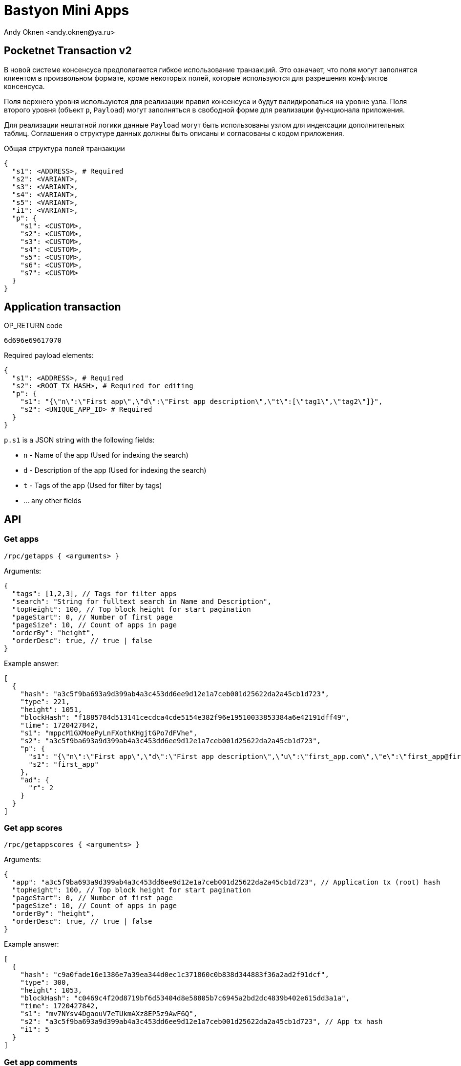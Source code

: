 = Bastyon Mini Apps
:author: Andy Oknen <andy.oknen@ya.ru>

== Pocketnet Transaction v2

В новой системе консенсуса предполагается гибкое использование транзакций. Это означает, что поля могут заполнятся клиентом в произвольном формате, кроме некоторых полей, которые используются для разрешения конфликтов консенсуса.

Поля верхнего уровня используются для реализации правил консенсуса и будут валидироваться на уровне узла. Поля второго уровня (объект `p`, `Payload`) могут заполняться в свободной форме для реализации функционала приложения.

Для реализации нештатной логики данные `Payload` могут быть использованы узлом для индексации дополнительных таблиц. Соглашения о структуре данных должны быть описаны и согласованы с кодом приложения.

.Общая структура полей транзакции
[,json]
----
{
  "s1": <ADDRESS>, # Required
  "s2": <VARIANT>,
  "s3": <VARIANT>,
  "s4": <VARIANT>,
  "s5": <VARIANT>,
  "i1": <VARIANT>,
  "p": {
    "s1": <CUSTOM>,
    "s2": <CUSTOM>,
    "s3": <CUSTOM>,
    "s4": <CUSTOM>,
    "s5": <CUSTOM>,
    "s6": <CUSTOM>,
    "s7": <CUSTOM>
  }
}
----


== Application transaction

.OP_RETURN code
----
6d696e69617070
----

.Required payload elements:
[,json]
----
{
  "s1": <ADDRESS>, # Required
  "s2": <ROOT_TX_HASH>, # Required for editing
  "p": {
    "s1": "{\"n\":\"First app\",\"d\":\"First app description\",\"t\":[\"tag1\",\"tag2\"]}",
    "s2": <UNIQUE_APP_ID> # Required
  }
}
----

.`p.s1` is a JSON string with the following fields:
  - `n` - Name of the app (Used for indexing the search)
  - `d` - Description of the app (Used for indexing the search)
  - `t` - Tags of the app (Used for filter by tags)
  - ... any other fields


== API

=== Get apps

`/rpc/getapps { <arguments> }`

.Arguments:
[,json]
----
{
  "tags": [1,2,3], // Tags for filter apps
  "search": "String for fulltext search in Name and Description",
  "topHeight": 100, // Top block height for start pagination
  "pageStart": 0, // Number of first page
  "pageSize": 10, // Count of apps in page
  "orderBy": "height",
  "orderDesc": true, // true | false
}
----

.Example answer:
[,json]
----
[
  {
    "hash": "a3c5f9ba693a9d399ab4a3c453dd6ee9d12e1a7ceb001d25622da2a45cb1d723",
    "type": 221,
    "height": 1051,
    "blockHash": "f1885784d513141cecdca4cde5154e382f96e19510033853384a6e42191dff49",
    "time": 1720427842,
    "s1": "mppcM1GXMoePyLnFXothKHgjtGPo7dFVhe",
    "s2": "a3c5f9ba693a9d399ab4a3c453dd6ee9d12e1a7ceb001d25622da2a45cb1d723",
    "p": {
      "s1": "{\"n\":\"First app\",\"d\":\"First app description\",\"u\":\"first_app.com\",\"e\":\"first_app@first_app.com\"}",
      "s2": "first_app"
    },
    "ad": {
      "r": 2
    }
  }
]
----


=== Get app scores

`/rpc/getappscores { <arguments> }`

.Arguments:
[,json]
----
{
  "app": "a3c5f9ba693a9d399ab4a3c453dd6ee9d12e1a7ceb001d25622da2a45cb1d723", // Application tx (root) hash
  "topHeight": 100, // Top block height for start pagination
  "pageStart": 0, // Number of first page
  "pageSize": 10, // Count of apps in page
  "orderBy": "height",
  "orderDesc": true, // true | false
}
----

.Example answer:
[,json]
----
[
  {
    "hash": "c9a0fade16e1386e7a39ea344d0ec1c371860c0b838d344883f36a2ad2f91dcf",
    "type": 300,
    "height": 1053,
    "blockHash": "c0469c4f20d8719bf6d53404d8e58805b7c6945a2bd2dc4839b402e615dd3a1a",
    "time": 1720427842,
    "s1": "mv7NYsv4DgaouV7eTUkmAXz8EP5z9AwF6Q",
    "s2": "a3c5f9ba693a9d399ab4a3c453dd6ee9d12e1a7ceb001d25622da2a45cb1d723", // App tx hash
    "i1": 5
  }
]
----


=== Get app comments

`/rpc/getappcomments { <arguments> }`

.Arguments:
[,json]
----
{
  "app": "a3c5f9ba693a9d399ab4a3c453dd6ee9d12e1a7ceb001d25622da2a45cb1d723", // Application tx (root) hash
  "topHeight": 100, // Top block height for start pagination
  "pageStart": 0, // Number of first page
  "pageSize": 10, // Count of apps in page
  "orderBy": "height",
  "orderDesc": true, // true | false
}
----

.Example answer:
[,json]
----
[
  {
    "hash": "6dd011619696548051bf266c8170522da8b7becdb87e6edebed4a9cfc9abc9f1",
    "type": 204,
    "height": 1054,
    "blockHash": "a9de4f2b5a1498085049e8e55c3f8e542878b68473db82550a34fb80b44eb311",
    "time": 1720427843,
    "s1": "mv7NYsv4DgaouV7eTUkmAXz8EP5z9AwF6Q",
    "s2": "6dd011619696548051bf266c8170522da8b7becdb87e6edebed4a9cfc9abc9f1", // Comment root tx hash
    "s3": "a3c5f9ba693a9d399ab4a3c453dd6ee9d12e1a7ceb001d25622da2a45cb1d723", // App tx hash
    "p": {
      "s1": "comment message"
    }
  }
]
----
